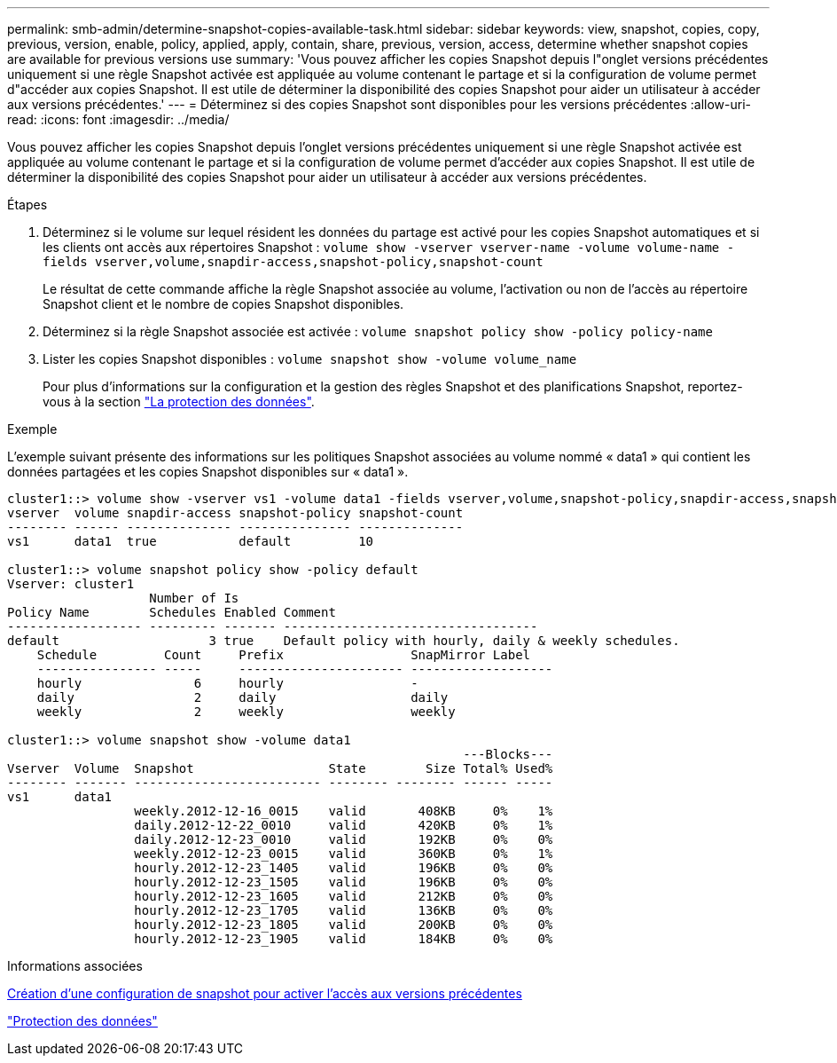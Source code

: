 ---
permalink: smb-admin/determine-snapshot-copies-available-task.html 
sidebar: sidebar 
keywords: view, snapshot, copies, copy, previous, version, enable, policy, applied, apply, contain, share, previous, version, access, determine whether snapshot copies are available for previous versions use 
summary: 'Vous pouvez afficher les copies Snapshot depuis l"onglet versions précédentes uniquement si une règle Snapshot activée est appliquée au volume contenant le partage et si la configuration de volume permet d"accéder aux copies Snapshot. Il est utile de déterminer la disponibilité des copies Snapshot pour aider un utilisateur à accéder aux versions précédentes.' 
---
= Déterminez si des copies Snapshot sont disponibles pour les versions précédentes
:allow-uri-read: 
:icons: font
:imagesdir: ../media/


[role="lead"]
Vous pouvez afficher les copies Snapshot depuis l'onglet versions précédentes uniquement si une règle Snapshot activée est appliquée au volume contenant le partage et si la configuration de volume permet d'accéder aux copies Snapshot. Il est utile de déterminer la disponibilité des copies Snapshot pour aider un utilisateur à accéder aux versions précédentes.

.Étapes
. Déterminez si le volume sur lequel résident les données du partage est activé pour les copies Snapshot automatiques et si les clients ont accès aux répertoires Snapshot : `volume show -vserver vserver-name -volume volume-name -fields vserver,volume,snapdir-access,snapshot-policy,snapshot-count`
+
Le résultat de cette commande affiche la règle Snapshot associée au volume, l'activation ou non de l'accès au répertoire Snapshot client et le nombre de copies Snapshot disponibles.

. Déterminez si la règle Snapshot associée est activée : `volume snapshot policy show -policy policy-name`
. Lister les copies Snapshot disponibles : `volume snapshot show -volume volume_name`
+
Pour plus d'informations sur la configuration et la gestion des règles Snapshot et des planifications Snapshot, reportez-vous à la section link:../data-protection/index.html["La protection des données"].



.Exemple
L'exemple suivant présente des informations sur les politiques Snapshot associées au volume nommé « data1 » qui contient les données partagées et les copies Snapshot disponibles sur « data1 ».

[listing]
----
cluster1::> volume show -vserver vs1 -volume data1 -fields vserver,volume,snapshot-policy,snapdir-access,snapshot-count
vserver  volume snapdir-access snapshot-policy snapshot-count
-------- ------ -------------- --------------- --------------
vs1      data1  true           default         10

cluster1::> volume snapshot policy show -policy default
Vserver: cluster1
                   Number of Is
Policy Name        Schedules Enabled Comment
------------------ --------- ------- ----------------------------------
default                    3 true    Default policy with hourly, daily & weekly schedules.
    Schedule         Count     Prefix                 SnapMirror Label
    ---------------- -----     ---------------------- -------------------
    hourly               6     hourly                 -
    daily                2     daily                  daily
    weekly               2     weekly                 weekly

cluster1::> volume snapshot show -volume data1
                                                             ---Blocks---
Vserver  Volume  Snapshot                  State        Size Total% Used%
-------- ------- ------------------------- -------- -------- ------ -----
vs1      data1
                 weekly.2012-12-16_0015    valid       408KB     0%    1%
                 daily.2012-12-22_0010     valid       420KB     0%    1%
                 daily.2012-12-23_0010     valid       192KB     0%    0%
                 weekly.2012-12-23_0015    valid       360KB     0%    1%
                 hourly.2012-12-23_1405    valid       196KB     0%    0%
                 hourly.2012-12-23_1505    valid       196KB     0%    0%
                 hourly.2012-12-23_1605    valid       212KB     0%    0%
                 hourly.2012-12-23_1705    valid       136KB     0%    0%
                 hourly.2012-12-23_1805    valid       200KB     0%    0%
                 hourly.2012-12-23_1905    valid       184KB     0%    0%
----
.Informations associées
xref:create-snapshot-config-previous-versions-access-task.adoc[Création d'une configuration de snapshot pour activer l'accès aux versions précédentes]

link:../data-protection/index.html["Protection des données"]
